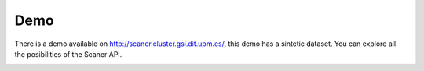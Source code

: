 Demo
----

There is a demo available on http://scaner.cluster.gsi.dit.upm.es/, this demo has a sintetic dataset. You can explore all the posibilities of the Scaner API.

.. image:: scaner-api.png
  :height: 400px
  :width: 800px
  :scale: 100 %
  :align: center

